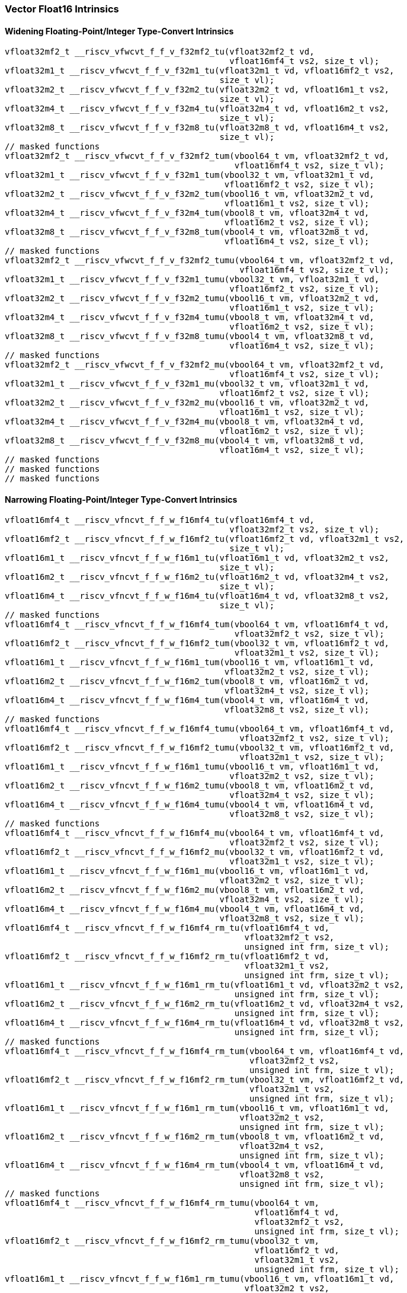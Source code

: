 
=== Vector Float16 Intrinsics

[[policy-variant-widening-floating-pointinteger-type-convert]]
==== Widening Floating-Point/Integer Type-Convert Intrinsics

[,c]
----
vfloat32mf2_t __riscv_vfwcvt_f_f_v_f32mf2_tu(vfloat32mf2_t vd,
                                             vfloat16mf4_t vs2, size_t vl);
vfloat32m1_t __riscv_vfwcvt_f_f_v_f32m1_tu(vfloat32m1_t vd, vfloat16mf2_t vs2,
                                           size_t vl);
vfloat32m2_t __riscv_vfwcvt_f_f_v_f32m2_tu(vfloat32m2_t vd, vfloat16m1_t vs2,
                                           size_t vl);
vfloat32m4_t __riscv_vfwcvt_f_f_v_f32m4_tu(vfloat32m4_t vd, vfloat16m2_t vs2,
                                           size_t vl);
vfloat32m8_t __riscv_vfwcvt_f_f_v_f32m8_tu(vfloat32m8_t vd, vfloat16m4_t vs2,
                                           size_t vl);
// masked functions
vfloat32mf2_t __riscv_vfwcvt_f_f_v_f32mf2_tum(vbool64_t vm, vfloat32mf2_t vd,
                                              vfloat16mf4_t vs2, size_t vl);
vfloat32m1_t __riscv_vfwcvt_f_f_v_f32m1_tum(vbool32_t vm, vfloat32m1_t vd,
                                            vfloat16mf2_t vs2, size_t vl);
vfloat32m2_t __riscv_vfwcvt_f_f_v_f32m2_tum(vbool16_t vm, vfloat32m2_t vd,
                                            vfloat16m1_t vs2, size_t vl);
vfloat32m4_t __riscv_vfwcvt_f_f_v_f32m4_tum(vbool8_t vm, vfloat32m4_t vd,
                                            vfloat16m2_t vs2, size_t vl);
vfloat32m8_t __riscv_vfwcvt_f_f_v_f32m8_tum(vbool4_t vm, vfloat32m8_t vd,
                                            vfloat16m4_t vs2, size_t vl);
// masked functions
vfloat32mf2_t __riscv_vfwcvt_f_f_v_f32mf2_tumu(vbool64_t vm, vfloat32mf2_t vd,
                                               vfloat16mf4_t vs2, size_t vl);
vfloat32m1_t __riscv_vfwcvt_f_f_v_f32m1_tumu(vbool32_t vm, vfloat32m1_t vd,
                                             vfloat16mf2_t vs2, size_t vl);
vfloat32m2_t __riscv_vfwcvt_f_f_v_f32m2_tumu(vbool16_t vm, vfloat32m2_t vd,
                                             vfloat16m1_t vs2, size_t vl);
vfloat32m4_t __riscv_vfwcvt_f_f_v_f32m4_tumu(vbool8_t vm, vfloat32m4_t vd,
                                             vfloat16m2_t vs2, size_t vl);
vfloat32m8_t __riscv_vfwcvt_f_f_v_f32m8_tumu(vbool4_t vm, vfloat32m8_t vd,
                                             vfloat16m4_t vs2, size_t vl);
// masked functions
vfloat32mf2_t __riscv_vfwcvt_f_f_v_f32mf2_mu(vbool64_t vm, vfloat32mf2_t vd,
                                             vfloat16mf4_t vs2, size_t vl);
vfloat32m1_t __riscv_vfwcvt_f_f_v_f32m1_mu(vbool32_t vm, vfloat32m1_t vd,
                                           vfloat16mf2_t vs2, size_t vl);
vfloat32m2_t __riscv_vfwcvt_f_f_v_f32m2_mu(vbool16_t vm, vfloat32m2_t vd,
                                           vfloat16m1_t vs2, size_t vl);
vfloat32m4_t __riscv_vfwcvt_f_f_v_f32m4_mu(vbool8_t vm, vfloat32m4_t vd,
                                           vfloat16m2_t vs2, size_t vl);
vfloat32m8_t __riscv_vfwcvt_f_f_v_f32m8_mu(vbool4_t vm, vfloat32m8_t vd,
                                           vfloat16m4_t vs2, size_t vl);
// masked functions
// masked functions
// masked functions
----

[[policy-variant-narrowing-floating-pointinteger-type-convert]]
==== Narrowing Floating-Point/Integer Type-Convert Intrinsics

[,c]
----
vfloat16mf4_t __riscv_vfncvt_f_f_w_f16mf4_tu(vfloat16mf4_t vd,
                                             vfloat32mf2_t vs2, size_t vl);
vfloat16mf2_t __riscv_vfncvt_f_f_w_f16mf2_tu(vfloat16mf2_t vd, vfloat32m1_t vs2,
                                             size_t vl);
vfloat16m1_t __riscv_vfncvt_f_f_w_f16m1_tu(vfloat16m1_t vd, vfloat32m2_t vs2,
                                           size_t vl);
vfloat16m2_t __riscv_vfncvt_f_f_w_f16m2_tu(vfloat16m2_t vd, vfloat32m4_t vs2,
                                           size_t vl);
vfloat16m4_t __riscv_vfncvt_f_f_w_f16m4_tu(vfloat16m4_t vd, vfloat32m8_t vs2,
                                           size_t vl);
// masked functions
vfloat16mf4_t __riscv_vfncvt_f_f_w_f16mf4_tum(vbool64_t vm, vfloat16mf4_t vd,
                                              vfloat32mf2_t vs2, size_t vl);
vfloat16mf2_t __riscv_vfncvt_f_f_w_f16mf2_tum(vbool32_t vm, vfloat16mf2_t vd,
                                              vfloat32m1_t vs2, size_t vl);
vfloat16m1_t __riscv_vfncvt_f_f_w_f16m1_tum(vbool16_t vm, vfloat16m1_t vd,
                                            vfloat32m2_t vs2, size_t vl);
vfloat16m2_t __riscv_vfncvt_f_f_w_f16m2_tum(vbool8_t vm, vfloat16m2_t vd,
                                            vfloat32m4_t vs2, size_t vl);
vfloat16m4_t __riscv_vfncvt_f_f_w_f16m4_tum(vbool4_t vm, vfloat16m4_t vd,
                                            vfloat32m8_t vs2, size_t vl);
// masked functions
vfloat16mf4_t __riscv_vfncvt_f_f_w_f16mf4_tumu(vbool64_t vm, vfloat16mf4_t vd,
                                               vfloat32mf2_t vs2, size_t vl);
vfloat16mf2_t __riscv_vfncvt_f_f_w_f16mf2_tumu(vbool32_t vm, vfloat16mf2_t vd,
                                               vfloat32m1_t vs2, size_t vl);
vfloat16m1_t __riscv_vfncvt_f_f_w_f16m1_tumu(vbool16_t vm, vfloat16m1_t vd,
                                             vfloat32m2_t vs2, size_t vl);
vfloat16m2_t __riscv_vfncvt_f_f_w_f16m2_tumu(vbool8_t vm, vfloat16m2_t vd,
                                             vfloat32m4_t vs2, size_t vl);
vfloat16m4_t __riscv_vfncvt_f_f_w_f16m4_tumu(vbool4_t vm, vfloat16m4_t vd,
                                             vfloat32m8_t vs2, size_t vl);
// masked functions
vfloat16mf4_t __riscv_vfncvt_f_f_w_f16mf4_mu(vbool64_t vm, vfloat16mf4_t vd,
                                             vfloat32mf2_t vs2, size_t vl);
vfloat16mf2_t __riscv_vfncvt_f_f_w_f16mf2_mu(vbool32_t vm, vfloat16mf2_t vd,
                                             vfloat32m1_t vs2, size_t vl);
vfloat16m1_t __riscv_vfncvt_f_f_w_f16m1_mu(vbool16_t vm, vfloat16m1_t vd,
                                           vfloat32m2_t vs2, size_t vl);
vfloat16m2_t __riscv_vfncvt_f_f_w_f16m2_mu(vbool8_t vm, vfloat16m2_t vd,
                                           vfloat32m4_t vs2, size_t vl);
vfloat16m4_t __riscv_vfncvt_f_f_w_f16m4_mu(vbool4_t vm, vfloat16m4_t vd,
                                           vfloat32m8_t vs2, size_t vl);
vfloat16mf4_t __riscv_vfncvt_f_f_w_f16mf4_rm_tu(vfloat16mf4_t vd,
                                                vfloat32mf2_t vs2,
                                                unsigned int frm, size_t vl);
vfloat16mf2_t __riscv_vfncvt_f_f_w_f16mf2_rm_tu(vfloat16mf2_t vd,
                                                vfloat32m1_t vs2,
                                                unsigned int frm, size_t vl);
vfloat16m1_t __riscv_vfncvt_f_f_w_f16m1_rm_tu(vfloat16m1_t vd, vfloat32m2_t vs2,
                                              unsigned int frm, size_t vl);
vfloat16m2_t __riscv_vfncvt_f_f_w_f16m2_rm_tu(vfloat16m2_t vd, vfloat32m4_t vs2,
                                              unsigned int frm, size_t vl);
vfloat16m4_t __riscv_vfncvt_f_f_w_f16m4_rm_tu(vfloat16m4_t vd, vfloat32m8_t vs2,
                                              unsigned int frm, size_t vl);
// masked functions
vfloat16mf4_t __riscv_vfncvt_f_f_w_f16mf4_rm_tum(vbool64_t vm, vfloat16mf4_t vd,
                                                 vfloat32mf2_t vs2,
                                                 unsigned int frm, size_t vl);
vfloat16mf2_t __riscv_vfncvt_f_f_w_f16mf2_rm_tum(vbool32_t vm, vfloat16mf2_t vd,
                                                 vfloat32m1_t vs2,
                                                 unsigned int frm, size_t vl);
vfloat16m1_t __riscv_vfncvt_f_f_w_f16m1_rm_tum(vbool16_t vm, vfloat16m1_t vd,
                                               vfloat32m2_t vs2,
                                               unsigned int frm, size_t vl);
vfloat16m2_t __riscv_vfncvt_f_f_w_f16m2_rm_tum(vbool8_t vm, vfloat16m2_t vd,
                                               vfloat32m4_t vs2,
                                               unsigned int frm, size_t vl);
vfloat16m4_t __riscv_vfncvt_f_f_w_f16m4_rm_tum(vbool4_t vm, vfloat16m4_t vd,
                                               vfloat32m8_t vs2,
                                               unsigned int frm, size_t vl);
// masked functions
vfloat16mf4_t __riscv_vfncvt_f_f_w_f16mf4_rm_tumu(vbool64_t vm,
                                                  vfloat16mf4_t vd,
                                                  vfloat32mf2_t vs2,
                                                  unsigned int frm, size_t vl);
vfloat16mf2_t __riscv_vfncvt_f_f_w_f16mf2_rm_tumu(vbool32_t vm,
                                                  vfloat16mf2_t vd,
                                                  vfloat32m1_t vs2,
                                                  unsigned int frm, size_t vl);
vfloat16m1_t __riscv_vfncvt_f_f_w_f16m1_rm_tumu(vbool16_t vm, vfloat16m1_t vd,
                                                vfloat32m2_t vs2,
                                                unsigned int frm, size_t vl);
vfloat16m2_t __riscv_vfncvt_f_f_w_f16m2_rm_tumu(vbool8_t vm, vfloat16m2_t vd,
                                                vfloat32m4_t vs2,
                                                unsigned int frm, size_t vl);
vfloat16m4_t __riscv_vfncvt_f_f_w_f16m4_rm_tumu(vbool4_t vm, vfloat16m4_t vd,
                                                vfloat32m8_t vs2,
                                                unsigned int frm, size_t vl);
// masked functions
vfloat16mf4_t __riscv_vfncvt_f_f_w_f16mf4_rm_mu(vbool64_t vm, vfloat16mf4_t vd,
                                                vfloat32mf2_t vs2,
                                                unsigned int frm, size_t vl);
vfloat16mf2_t __riscv_vfncvt_f_f_w_f16mf2_rm_mu(vbool32_t vm, vfloat16mf2_t vd,
                                                vfloat32m1_t vs2,
                                                unsigned int frm, size_t vl);
vfloat16m1_t __riscv_vfncvt_f_f_w_f16m1_rm_mu(vbool16_t vm, vfloat16m1_t vd,
                                              vfloat32m2_t vs2,
                                              unsigned int frm, size_t vl);
vfloat16m2_t __riscv_vfncvt_f_f_w_f16m2_rm_mu(vbool8_t vm, vfloat16m2_t vd,
                                              vfloat32m4_t vs2,
                                              unsigned int frm, size_t vl);
vfloat16m4_t __riscv_vfncvt_f_f_w_f16m4_rm_mu(vbool4_t vm, vfloat16m4_t vd,
                                              vfloat32m8_t vs2,
                                              unsigned int frm, size_t vl);
----
